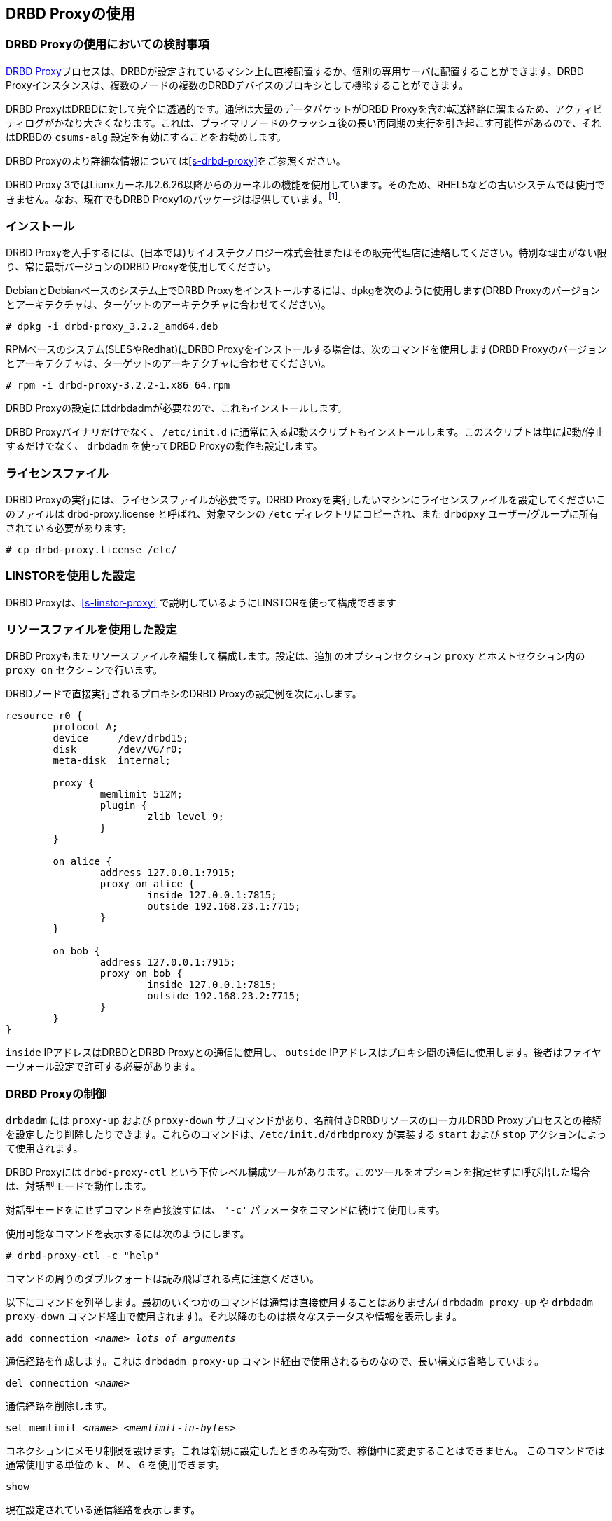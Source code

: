 [[s-using-drbd-proxy]]
== DRBD Proxyの使用

[[s-drbd-proxy-deployment-considerations]]
=== DRBD Proxyの使用においての検討事項

<<s-drbd-proxy,DRBD
Proxy>>プロセスは、DRBDが設定されているマシン上に直接配置するか、個別の専用サーバに配置することができます。DRBD
Proxyインスタンスは、複数のノードの複数のDRBDデバイスのプロキシとして機能することができます。

DRBD ProxyはDRBDに対して完全に透過的です。通常は大量のデータパケットがDRBD
Proxyを含む転送経路に溜まるため、アクティビティログがかなり大きくなります。これは、プライマリノードのクラッシュ後の長い再同期の実行を引き起こす可能性があるので、それはDRBDの
`csums-alg` 設定を有効にすることをお勧めします。

DRBD Proxyのより詳細な情報については<<s-drbd-proxy>>をご参照ください。

DRBD Proxy
3ではLiunxカーネル2.6.26以降からのカーネルの機能を使用しています。そのため、RHEL5などの古いシステムでは使用できません。なお、現在でもDRBD
Proxy1のパッケージは提供しています。footnote:[バージョン1では異なるスケジューリングモデルを使用しており、そのためバージョン3と同じようなパフォーマンスを得ることはできません。そのため、もし本番環境がRHEL5の場合には、RHEL6/7の仮想マシンを各データセンターに置いてみるのはいかがでしょうか。].


[[s-drbd-proxy-installation]]
=== インストール

DRBD
Proxyを入手するには、(日本では)サイオステクノロジー株式会社またはその販売代理店に連絡してください。特別な理由がない限り、常に最新バージョンのDRBD
Proxyを使用してください。

DebianとDebianベースのシステム上でDRBD Proxyをインストールするには、dpkgを次のように使用します(DRBD
Proxyのバージョンとアーキテクチャは、ターゲットのアーキテクチャに合わせてください)。

----------------------------
# dpkg -i drbd-proxy_3.2.2_amd64.deb
----------------------------

RPMベースのシステム(SLESやRedhat)にDRBD Proxyをインストールする場合は、次のコマンドを使用します(DRBD
Proxyのバージョンとアーキテクチャは、ターゲットのアーキテクチャに合わせてください)。

----------------------------
# rpm -i drbd-proxy-3.2.2-1.x86_64.rpm
----------------------------

DRBD Proxyの設定にはdrbdadmが必要なので、これもインストールします。

DRBD Proxyバイナリだけでなく、 `/etc/init.d`
に通常に入る起動スクリプトもインストールします。このスクリプトは単に起動/停止するだけでなく、 `drbdadm` を使ってDRBD
Proxyの動作も設定します。

[[s-drbd-proxy-license]]
=== ライセンスファイル

DRBD Proxyの実行には、ライセンスファイルが必要です。DRBD Proxyを実行したいマシンにライセンスファイルを設定してくださいこのファイルは
drbd-proxy.license と呼ばれ、対象マシンの `/etc` ディレクトリにコピーされ、また `drbdpxy`
ユーザー/グループに所有されている必要があります。

----------------------------
# cp drbd-proxy.license /etc/
----------------------------

[[s-drbd-proxy-configuration-linstor]]
=== LINSTORを使用した設定

DRBD Proxyは、<<s-linstor-proxy>> で説明しているようにLINSTORを使って構成できます

[[s-drbd-proxy-configuration]]
=== リソースファイルを使用した設定

DRBD Proxyもまたリソースファイルを編集して構成します。設定は、追加のオプションセクション `proxy` とホストセクション内の `proxy
on` セクションで行います。

DRBDノードで直接実行されるプロキシのDRBD Proxyの設定例を次に示します。

[source, drbd]
----------------------------
resource r0 {
	protocol A;
	device     /dev/drbd15;
	disk       /dev/VG/r0;
	meta-disk  internal;

	proxy {
		memlimit 512M;
		plugin {
			zlib level 9;
		}
	}

	on alice {
		address 127.0.0.1:7915;
		proxy on alice {
			inside 127.0.0.1:7815;
			outside 192.168.23.1:7715;
		}
	}

	on bob {
		address 127.0.0.1:7915;
		proxy on bob {
			inside 127.0.0.1:7815;
			outside 192.168.23.2:7715;
		}
	}
}
----------------------------

`inside` IPアドレスはDRBDとDRBD Proxyとの通信に使用し、 `outside`
IPアドレスはプロキシ間の通信に使用します。後者はファイヤーウォール設定で許可する必要があります。

[[s-drbd-proxy-controlling]]
=== DRBD Proxyの制御

`drbdadm` には `proxy-up` および `proxy-down` サブコマンドがあり、名前付きDRBDリソースのローカルDRBD
Proxyプロセスとの接続を設定したり削除したりできます。これらのコマンドは、`/etc/init.d/drbdproxy` が実装する `start`
および `stop` アクションによって使用されます。

DRBD Proxyには `drbd-proxy-ctl`
という下位レベル構成ツールがあります。このツールをオプションを指定せずに呼び出した場合は、対話型モードで動作します。

対話型モードをにせずコマンドを直接渡すには、 `'-c'` パラメータをコマンドに続けて使用します。

使用可能なコマンドを表示するには次のようにします。
----------------------------
# drbd-proxy-ctl -c "help"
----------------------------

コマンドの周りのダブルクォートは読み飛ばされる点に注意ください。


以下にコマンドを列挙します。最初のいくつかのコマンドは通常は直接使用することはありません( `drbdadm proxy-up` や `drbdadm
proxy-down` コマンド経由で使用されます)。それ以降のものは様々なステータスや情報を表示します。

.`add connection _<name>_ _lots of arguments_`
通信経路を作成します。これは `drbdadm proxy-up` コマンド経由で使用されるものなので、長い構文は省略しています。

.`del connection  _<name>_`
通信経路を削除します。

.`set memlimit _<name>_ _<memlimit-in-bytes>_`
コネクションにメモリ制限を設けます。これは新規に設定したときのみ有効で、稼働中に変更することはできません。 このコマンドでは通常使用する単位の `k`
、 `M` 、 `G` を使用できます。

.`show`
現在設定されている通信経路を表示します。

.`show memusage`
各コネクションでのメモリ使用量を表示します。 +
--
例：

--------
# watch -n 1 'drbd-proxy-ctl -c "show memusage"'
--------

メモリ使用を監視します。上記に挙げているように、クォートが必要である点にご注意ください。
--

.`show [h]subconnections`
現在接続中の各コネクションを種々の情報と共に表示します。 `h` をつけると、人間が可読のバイト単位のフォーマットで出力します。

.`show [h]connections`
現在接続中のコネクションをステータスと共に表示します。 `h` をつけると、人間が可読のバイト単位のフォーマットで出力します。 +
--
`Status` の行では以下のうちいずれかのステータスを表示します。

* `Off`: 対向のDRBD Proxyプロセスとの通信経路がない。
* `Half-up`: 対向のDRBD Proxyプロセスとの接続はおそらく確立しているものの、ProxyとDRBD間の経路がまだ確立していない。
* `DRBD-conn`: 最初の数パケットをコネクションを通じて送信してはいるものの、まだスプリットブレインなどの状態にある。
* `Up`: DRBDのコネクションが完全に確立された状態。
--

.`shutdown`
`drbd-proxy` プログラムをシャットダウンする。Attention: 本操作を行うと、DRBD
Proxyを使ったすべてのDRBDコネクションが終了します。

.`quit`
drbd-proxy-ctlプログラムを終了します(プログラムとの接続を閉じます)。※DRBD Proxy自体は動作したままです。


.`print statistics`
現在アクティブなコネクションの読みやすいフォーマットでの詳細な統計情報を表示します。この機能をご使用の監視方法に統合して利用するのもよいでしょう。 +

NOTE: 上述のコマンド群はすべて `root` ユーザーなどのUID0のユーザーだけが実行できますが、このコマンドは全ユーザが使用できます(
`/var/run/drbd-proxy/drbd-proxy-ctl.socket` へのアクセス権があれば)。
`/etc/init.d/drbdproxy` の権限を設定している箇所をご確認ください。



[[s-drbd-proxy-plugins]]
=== DRBD Proxyプラグインについて

DRBD proxy3以降のプロキシではWANコネクション用のプラグインを使用できます。現在使用できるプラグインは `lz4` 、 `zlib` 、
`lzma` (すべてのソフトウェア圧縮)、 `aha`
(ハードウェア圧縮サポート。詳細はhttp://www.aha.com/data-compression/参照)です。

`lz4` は非常に高速な圧縮アルゴリズムです。 通常データを1/2から1/4に圧縮でき、使用するネットワーク帯域も1/2から3/2程度になります。

`zlib` プラグインはGZIPアルゴリズムを圧縮に使用します。 `lz4` よりも多少CPUを消費しますが、1/3から1/5になります。

`lzma` プラグインは `liblzma2`
ライブラリを使用します。数百MiBの辞書を使って、小さな変更であっても非常に効率的な繰り返しデータの差分符号化を行います。 `lzma`
はより多くCPUとメモリを必要としますが、 `zlib`
よりも高い圧縮率になります。DRBD上にVMを置いた実際の環境でテストしたところ、1/10から1/40になりました。`lzma`
プラグインはライセンスで有効化する必要があります。

`aha` はAHA367PCIe (10Gbit/sec)やAHA372
(20GBit/sec)などのハードウェア圧縮カードを使用します。現在のハードウェアではこれがもっとも高速な圧縮です。ahaプラグインはライセンスで有効化する必要があります。


ご利用の環境に最適な設定についてはLINBIT(またはサイオステクノロジー)へご相談ください。性能はCPU(速度、スレッド数)、メモリ、帯域幅の入出力、CPUスパイクなどに依存します。一週間分の
`sysstat` データがあれば、設定を決定するのに役立ちます。


`proxy` セクションの `compression on` は現在使用していません。近いうちに廃止する予定です。現在は `zlib level 9`
として扱います。


[[s-drbd-proxy-bwlimit]]
==== WAN側の帯域幅制限を使用する

DRBD Proxyの実験的な `bwlimit`
は壊れていますので、使わないでください。DRBDを使うアプリケーションがIOでブロックするかもしれません。これは将来削除されます。

代わって、Linuxカーネルのトラフィック制御フレームワークを使ってください。

以下の例で、インターフェース名、ソースのポート、IPアドレスを変更して使ってください。

----------------------------
# tc qdisc add dev eth0 root handle 1: htb default 1
# tc class add dev eth0 parent 1: classid 1:1 htb rate 1gbit
# tc class add dev eth0 parent 1:1 classid 1:10 htb rate 500kbit
# tc filter add dev eth0 parent 1: protocol ip prio 16 u32 \
        match ip sport 7000 0xffff \
        match ip dst 192.168.47.11 flowid 1:10
# tc filter add dev eth0 parent 1: protocol ip prio 16 u32 \
        match ip dport 7000 0xffff \
        match ip dst 192.168.47.11 flowid 1:10
----------------------------

この帯域幅制限は以下のコマンドで削除できます。

----------------------------
# tc qdisc del dev eth0 root handle 1
----------------------------

[[s-drbd-proxy-troubleshoot]]
=== トラブルシューティング

DRBD proxyのログはsyslogの `LOG_DAEMON` ファシリティに記録されます。通常ログは `/var/log/daemon.log`
に記録されます。

DRBD Proxyでデバッグモードを有効にするには次のようにします。

--------------------------
# drbd-proxy-ctl -c 'set loglevel debug'
--------------------------

たとえば、DRBD Proxyが接続に失敗すると、 `Rejecting connection because I can’t connect on
the other side`
というようなメッセージがログに記録されます。その場合は、DRBDが(スタンドアローンモードでなく)両方のノードで動作していて、両方ノードでプロキシが動作していることを確認してください。また、両方のノードで設定値を確認してください。

